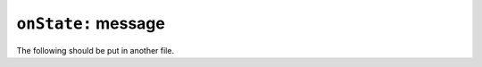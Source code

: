 

``onState:`` message
====================

.. pharo:autocompiledmethod:: Goal>>#onState:
.. pharo:autocompiledmethod:: Succeed>>#onState:
.. pharo:autocompiledmethod:: Fresh>>#onState:
.. pharo:autocompiledmethod:: Fresh>>#onState:withVars:
.. pharo:autocompiledmethod:: Conj>>#onState:


The following should be put in another file.

.. pharo:autocompiledmethod:: Goal_class>>#unify:with:

